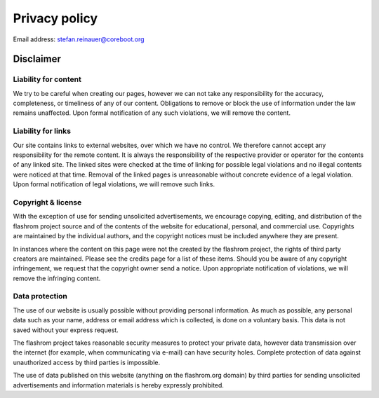 ==============
Privacy policy
==============

Email address: stefan.reinauer@coreboot.org

Disclaimer
==========

Liability for content
---------------------

We try to be careful when creating our pages, however we can not take any responsibility for the accuracy,
completeness, or timeliness of any of our content. Obligations to remove or block the use of information
under the law remains unaffected. Upon formal notification of any such violations, we will remove the content.

Liability for links
-------------------

Our site contains links to external websites, over which we have no control.
We therefore cannot accept any responsibility for the remote content.
It is always the responsibility of the respective provider or operator for the contents of any linked site.
The linked sites were checked at the time of linking for possible legal violations
and no illegal contents were noticed at that time. Removal of the linked pages is unreasonable
without concrete evidence of a legal violation. Upon formal notification of legal violations,
we will remove such links.

Copyright & license
-------------------

With the exception of use for sending unsolicited advertisements, we encourage copying, editing,
and distribution of the flashrom project source and of the contents of the website for educational,
personal, and commercial use. Copyrights are maintained by the individual authors,
and the copyright notices must be included anywhere they are present.

In instances where the content on this page were not the created by the flashrom project,
the rights of third party creators are maintained. Please see the credits page for a list of these items.
Should you be aware of any copyright infringement, we request that the copyright owner send a notice.
Upon appropriate notification of violations, we will remove the infringing content.

Data protection
---------------

The use of our website is usually possible without providing personal information.
As much as possible, any personal data such as your name, address or email address which is collected,
is done on a voluntary basis. This data is not saved without your express request.

The flashrom project takes reasonable security measures to protect your private data, however data transmission over the internet (for example, when communicating via e-mail) can have security holes. Complete protection of data against unauthorized access by third parties is impossible.

The use of data published on this website (anything on the flashrom.org domain) by third parties
for sending unsolicited advertisements and information materials is hereby expressly prohibited.

